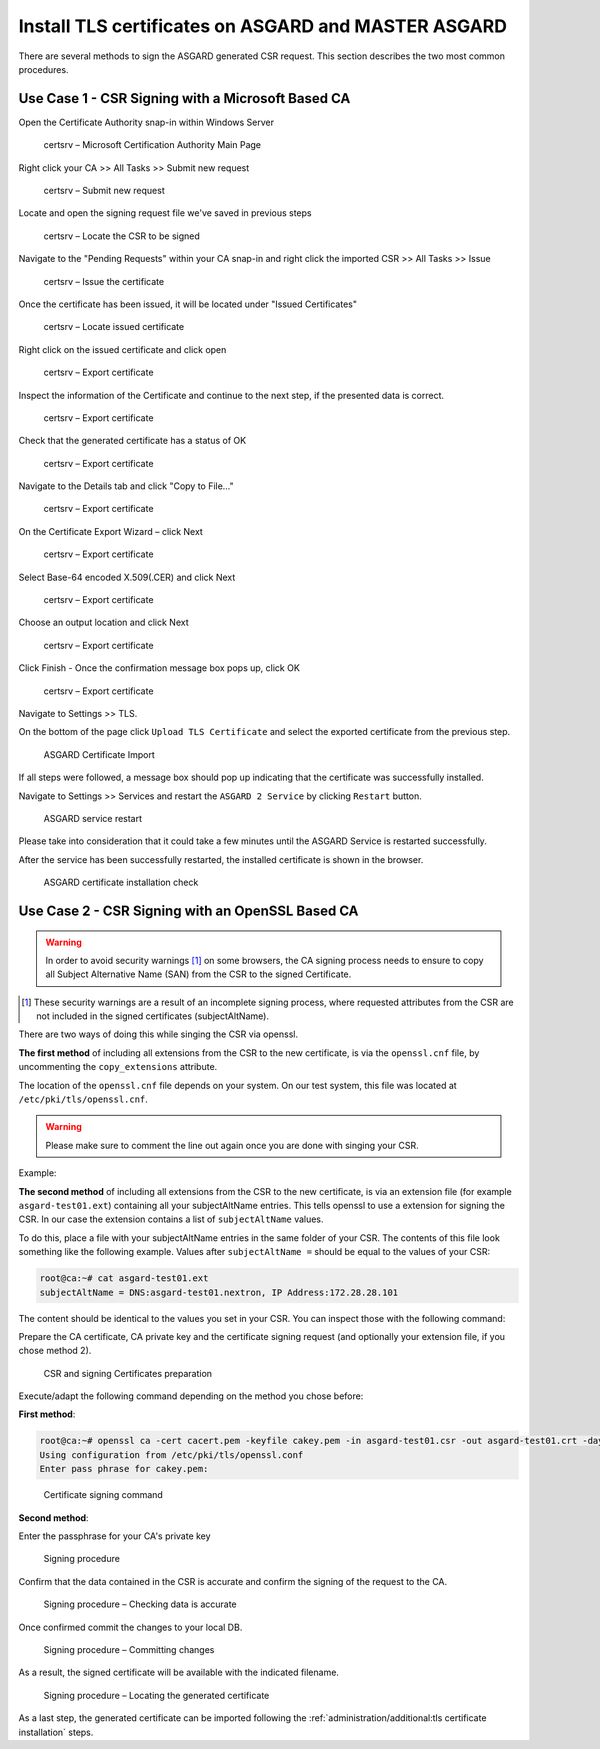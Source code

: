 .. index:: Install TLS certificates on ASGARD and MASTER ASGARD

Install TLS certificates on ASGARD and MASTER ASGARD
====================================================

There are several methods to sign the ASGARD generated CSR
request. This section describes the two most common procedures.

Use Case 1 - CSR Signing with a Microsoft Based CA
^^^^^^^^^^^^^^^^^^^^^^^^^^^^^^^^^^^^^^^^^^^^^^^^^^

Open the Certificate Authority snap-in within Windows Server

.. figure:: ../images/certsrv1.png
   :alt: certsrv – Microsoft Certification Authority Main Page

   certsrv – Microsoft Certification Authority Main Page

Right click your CA >> All Tasks >> Submit new request

.. figure:: ../images/certsrv2.png
   :alt: certsrv – Submit new request

   certsrv – Submit new request 

Locate and open the signing request file we've saved in previous steps

.. figure:: ../images/certsrv3.png
   :alt: certsrv – Locate the CSR to be signed

   certsrv – Locate the CSR to be signed

Navigate to the "Pending Requests" within your CA snap-in and right
click the imported CSR >> All Tasks >> Issue

.. figure:: ../images/certsrv4.png
   :alt: certsrv – Issue the certificate

   certsrv – Issue the certificate

Once the certificate has been issued, it will be located under "Issued Certificates"

.. figure:: ../images/certsrv5.png
   :alt: certsrv – Locate issued certificate

   certsrv – Locate issued certificate

Right click on the issued certificate and click open

.. figure:: ../images/certsrv6.png
   :alt: certsrv – Export certificate

   certsrv – Export certificate

Inspect the information of the Certificate and continue to the next step, if the presented data is correct.

.. figure:: ../images/certsrv7.png
   :alt: certsrv – Export certificate

   certsrv – Export certificate

Check that the generated certificate has a status of OK

.. figure:: ../images/certsrv8.png
   :alt: certsrv – Export certificate

   certsrv – Export certificate

Navigate to the Details tab and click "Copy to File…"

.. figure:: ../images/certsrv9.png
   :alt: certsrv – Export certificate

   certsrv – Export certificate

On the Certificate Export Wizard – click Next 

.. figure:: ../images/certsrv10.png
   :alt: certsrv – Export certificate

   certsrv – Export certificate

Select Base-64 encoded X.509(.CER) and click Next

.. figure:: ../images/certsrv11.png
   :alt: certsrv – Export certificate

   certsrv – Export certificate

Choose an output location and click Next

.. figure:: ../images/certsrv12.png
   :alt: certsrv – Export certificate

   certsrv – Export certificate

Click Finish - Once the confirmation message box pops up, click OK

.. figure:: ../images/certsrv13.png
   :alt: certsrv – Export certificate

   certsrv – Export certificate

Navigate to Settings >> TLS.

On the bottom of the page click ``Upload TLS Certificate`` and select the
exported certificate from the previous step.

.. figure:: ../images/mc_upload-tls-cert.png
   :alt: ASGARD Certificate Import

   ASGARD Certificate Import

If all steps were followed, a message box should pop up indicating
that the certificate was successfully installed.

Navigate to Settings >> Services and restart the ``ASGARD 2 Service`` by clicking ``Restart`` button.
                                
.. figure:: ../images/asgard-service-restart.png
   :alt: ASGARD service restart

   ASGARD service restart

Please take into consideration that it could take a few minutes until the ASGARD Service is restarted successfully.

After the service has been successfully restarted, the installed certificate is shown in the browser.

.. figure:: ../images/asgard-cert-check.png
   :alt: ASGARD certificate installation check

   ASGARD certificate installation check

Use Case 2 - CSR Signing with an OpenSSL Based CA
^^^^^^^^^^^^^^^^^^^^^^^^^^^^^^^^^^^^^^^^^^^^^^^^^

.. warning:: 
   In order to avoid security warnings [1]_ on some browsers, the CA signing
   process needs to ensure to copy all Subject Alternative Name (SAN) from the CSR to the signed Certificate.

.. [1]
   These security warnings are a result of an incomplete signing process,
   where requested attributes from the CSR are not included in the signed certificates
   (subjectAltName).

There are two ways of doing this while singing the CSR via openssl. 

**The first method** of including all extensions from the CSR to the new certificate,
is via the ``openssl.cnf`` file, by uncommenting the ``copy_extensions`` attribute.

The location of the ``openssl.cnf`` file depends on your system. On our test system, this
file was located at ``/etc/pki/tls/openssl.cnf``.

.. warning:: 
   Please make sure to comment the line out again once you are done with singing
   your CSR.

Example:

.. code-block:: none
   :lineno-start: 80
   :linenos:
   :emphasize-lines: 27

   ####################################################################
    [ CA_default ]

    dir             = ./demoCA                # Where everything is kept
    certs           = $dir/certs              # Where the issued certs are kept
    crl_dir         = $dir/crl                # Where the issued crl are kept
    database        = $dir/index.txt          # database index file.
    #unique_subject = no                      # Set to 'no' to allow creation of
                                              # several certs with same subject.
    new_certs_dir   = $dir/newcerts           # default place for new certs.

    certificate     = $dir/cacert.pem         # The CA certificate
    serial          = $dir/serial             # The current serial number
    crlnumber       = $dir/crlnumber          # the current crl number
                                              # must be commented out to leave a V1 CRL
    crl             = $dir/crl.pem            # The current CRL
    private_key     = $dir/private/cakey.pem  # The private key

    x509_extensions = usr_cert                # The extensions to add to the cert

    # Comment out the following two lines for the "traditional"
    # (and highly broken) format.
    name_opt        = ca_default              # Subject Name options
    cert_opt        = ca_default              # Certificate field options

    # Extension copying option: use with caution.
    copy_extensions = copy

    [...]

**The second method** of including all extensions from the CSR to the new certificate,
is via an extension file (for example ``asgard-test01.ext``) containing all your subjectAltName entries.
This tells openssl to use a extension for signing the CSR. In our case the extension contains a list of
``subjectAltName`` values.

To do this, place a file with your subjectAltName entries in the same folder of your CSR. The contents of this file
look something like the following example. Values after ``subjectAltName =`` should be equal to the
values of your CSR:

.. code-block:: console

   root@ca:~# cat asgard-test01.ext
   subjectAltName = DNS:asgard-test01.nextron, IP Address:172.28.28.101

The content should be identical to the values you set in your CSR. You can
inspect those with the following command:

.. code-block:: console
   :emphasize-lines: 17

   root@ca:~# openssl req -in asgard-test01.csr -noout -text                                                                                                                [31/146]
   Certificate Request:                                                                                                                                                                          
    Data:                                                                                                                                                                                     
        Version: 1 (0x0)                                                                                                                                                                      
        Subject: C = DE, ST = Hesse, O = Nextron, OU = Security IT, CN = asgard-test01.nextron                                                                                                                                            
        Subject Public Key Info:                                                                                                                                                              
            Public Key Algorithm: rsaEncryption                                                                                                                                               
                Public-Key: (4096 bit)                                                                                                                                                        
                Modulus:                                                                                                                                                                      
                    00:cb:74:c9:ed:4e:4d:db:39:7b:e0:dc:bb:55:d6:                                                                                                                             
                    [...]
                    c2:9f:69
                Exponent: 65537 (0x10001)
        Attributes:
            Requested Extensions:
                X509v3 Subject Alternative Name: 
                    DNS:asgard-test01.nextron, IP Address:172.28.28.101

Prepare the CA certificate, CA private key and the certificate signing request (and optionally your extension
file, if you chose method 2).

.. figure:: ../images/csr1.png
   :alt: CSR and signing Certificates preparation

   CSR and signing Certificates preparation

Execute/adapt the following command depending on the method you chose before:

**First method**:

.. code-block:: console

   root@ca:~# openssl ca -cert cacert.pem -keyfile cakey.pem -in asgard-test01.csr -out asgard-test01.crt -days 3650
   Using configuration from /etc/pki/tls/openssl.conf
   Enter pass phrase for cakey.pem:

.. figure:: ../images/csr2.png
   :alt: Certificate signing command

   Certificate signing command

**Second method**:

.. code-block:: console
   :emphasize-lines: 19

   root@ca:~# openssl ca -cert cacert.pem -keyfile cakey.pem -in asgard-test01.csr -out asgard-test01.crt -days 3650 -extfile asgard-test01.ext
   Using configuration from /etc/pki/tls/openssl.conf
   Enter pass phrase for cakey.pem:
   Check that the request matches the signature
   Signature ok
   Certificate Details:
           Serial Number: 1 (0x1)
           Validity
               Not Before: Feb 23 09:58:10 2023 GMT
               Not After : Feb 20 09:58:10 2033 GMT
           Subject:
               countryName               = DE
               stateOrProvinceName       = Hesse
               organizationName          = Nextron
               organizationalUnitName    = Security IT
               commonName                = asgard-test01.nextron
           X509v3 extensions:
               X509v3 Subject Alternative Name: 
                   DNS:asgard-test01.nextron IP Address:172.28.28.101
   Certificate is to be certified until Feb 20 09:58:10 2033 GMT (3650 days)

Enter the passphrase for your CA's private key

.. figure:: ../images/csr3.png
   :alt: Signing procedure

   Signing procedure

Confirm that the data contained in the CSR is accurate and confirm the signing of the request to the CA.

.. figure:: ../images/csr4.png
   :alt: Signing procedure – Checking data is accurate

   Signing procedure – Checking data is accurate

Once confirmed commit the changes to your local DB.

.. figure:: ../images/csr5.png
   :alt: Signing procedure – Committing changes

   Signing procedure – Committing changes

As a result, the signed certificate will be available with the indicated filename.

.. figure:: ../images/csr6.png
   :alt: Signing procedure – Locating the generated certificate

   Signing procedure – Locating the generated certificate

As a last step, the generated certificate can be imported
following the :ref:`administration/additional:tls certificate installation` steps.
